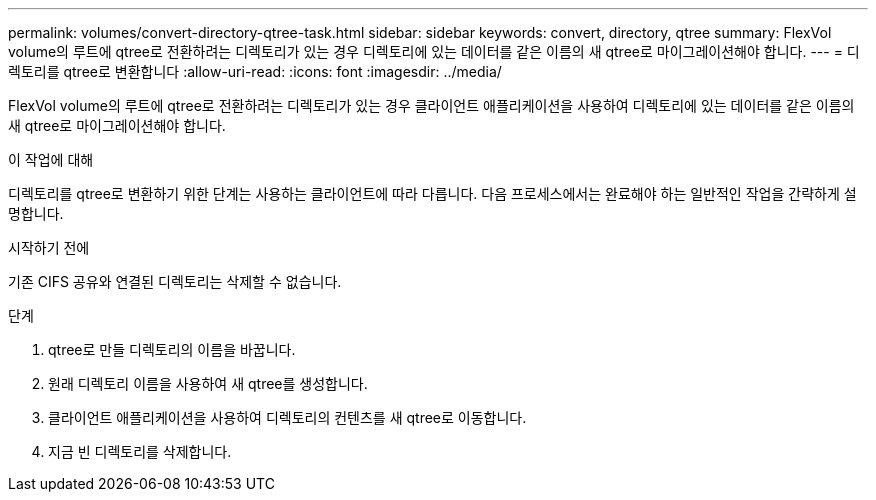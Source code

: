 ---
permalink: volumes/convert-directory-qtree-task.html 
sidebar: sidebar 
keywords: convert, directory, qtree 
summary: FlexVol volume의 루트에 qtree로 전환하려는 디렉토리가 있는 경우 디렉토리에 있는 데이터를 같은 이름의 새 qtree로 마이그레이션해야 합니다. 
---
= 디렉토리를 qtree로 변환합니다
:allow-uri-read: 
:icons: font
:imagesdir: ../media/


[role="lead"]
FlexVol volume의 루트에 qtree로 전환하려는 디렉토리가 있는 경우 클라이언트 애플리케이션을 사용하여 디렉토리에 있는 데이터를 같은 이름의 새 qtree로 마이그레이션해야 합니다.

.이 작업에 대해
디렉토리를 qtree로 변환하기 위한 단계는 사용하는 클라이언트에 따라 다릅니다. 다음 프로세스에서는 완료해야 하는 일반적인 작업을 간략하게 설명합니다.

.시작하기 전에
기존 CIFS 공유와 연결된 디렉토리는 삭제할 수 없습니다.

.단계
. qtree로 만들 디렉토리의 이름을 바꿉니다.
. 원래 디렉토리 이름을 사용하여 새 qtree를 생성합니다.
. 클라이언트 애플리케이션을 사용하여 디렉토리의 컨텐츠를 새 qtree로 이동합니다.
. 지금 빈 디렉토리를 삭제합니다.

